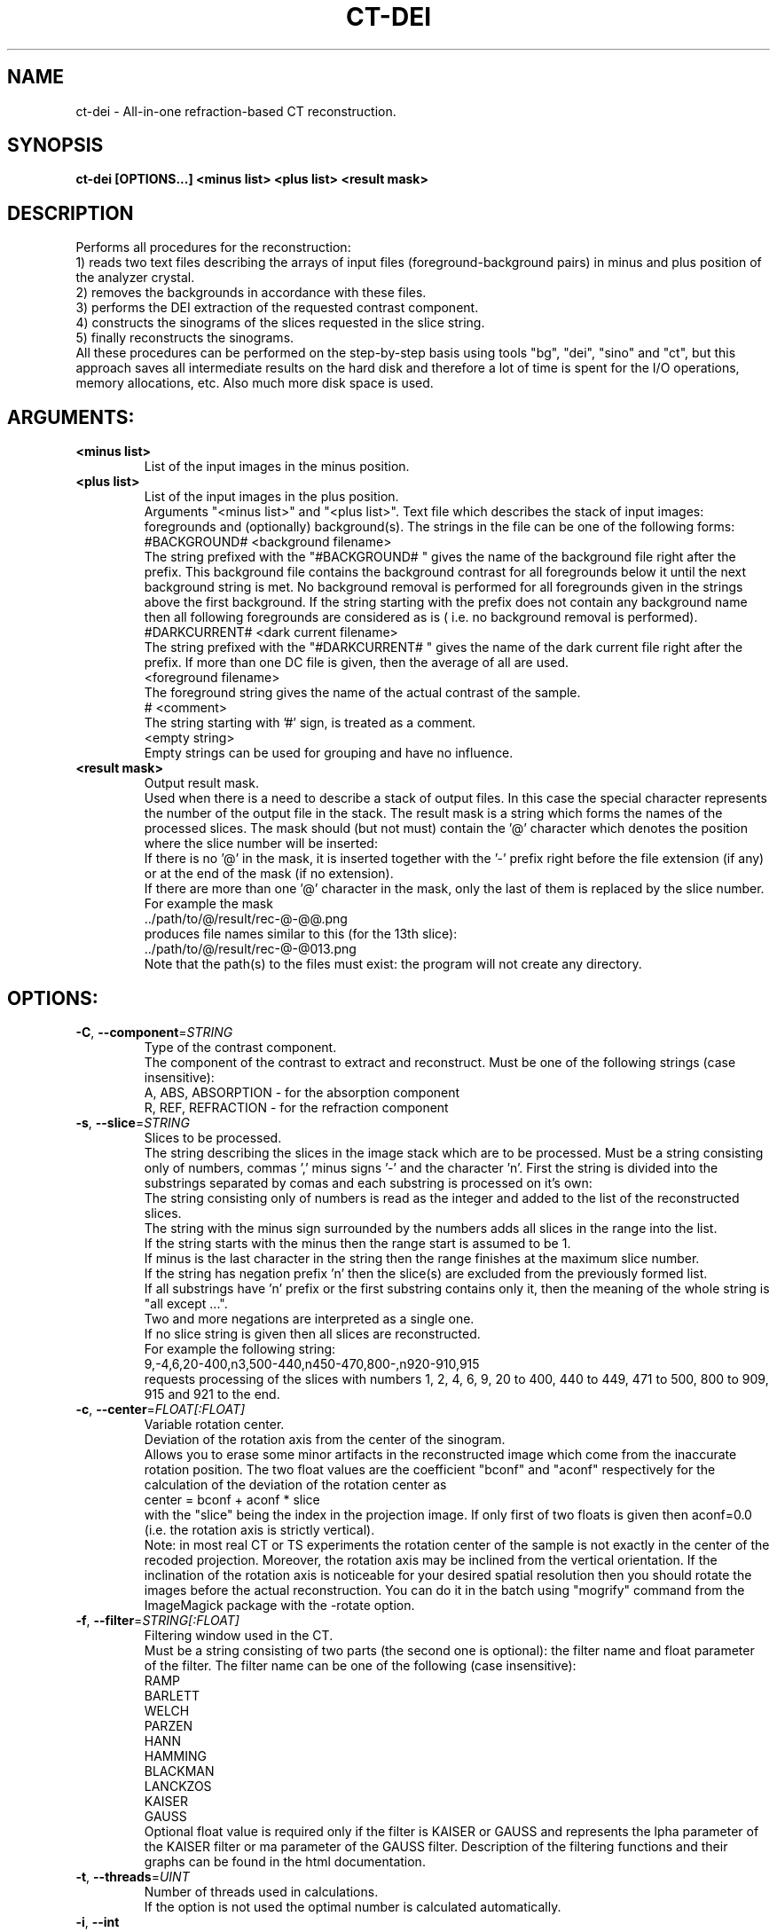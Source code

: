 .TH CT-DEI "1" "" "ct-dei" "User Commands"
.SH NAME
ct-dei \- All-in-one refraction-based CT reconstruction.
.SH SYNOPSIS
.br
.B ct-dei [OPTIONS...] <minus list> <plus list> <result mask>
.SH DESCRIPTION
.PP
Performs all procedures for the reconstruction:
.br
1) reads two text files describing the arrays of input files (foreground-background pairs) in minus and plus position of the analyzer crystal.
.br
2) removes the backgrounds in accordance with these files.
.br
3) performs the DEI extraction of the requested contrast component.
.br
4) constructs the sinograms of the slices requested in the slice string.
.br
5) finally reconstructs the sinograms.
.br
All these procedures can be performed on the step-by-step basis using tools "bg", "dei", "sino" and "ct", but this approach saves all intermediate results on the hard disk and therefore a lot of time is spent for the I/O operations, memory allocations, etc. Also much more disk space is used.
./ START OPTION
.RS
.SH ARGUMENTS:
.RE
./ END OPTION
./
./ START OPTION
.TP
\fB<minus list>\fR
.RS
List of the input images in the minus position.
.RE
./ END OPTION
./
./ START OPTION
.TP
\fB<plus list>\fR
.RS
List of the input images in the plus position.
.RE
./ END OPTION
./
./ START OPTION
.RS
Arguments "<minus list>" and "<plus list>". Text file which describes the stack of input images: foregrounds and (optionally) background(s). The strings in the file can be one of the following forms:
.br
    #BACKGROUND# <background filename>
.br
The string prefixed with the "#BACKGROUND# " gives the name of the background file right after the prefix. This background file contains the background contrast for all foregrounds below it until the next background string is met. No background removal is performed for all foregrounds given in the strings above the first background. If the string starting with the prefix does not contain any background name then all following foregrounds are considered as is ( i.e. no background removal is performed).
.br
    #DARKCURRENT# <dark current filename>
.br
The string prefixed with the "#DARKCURRENT# " gives the name of the dark current file right after the prefix. If more than one DC file is given, then the average of all are used.
.br
    <foreground filename>
.br
The foreground string gives the name of the actual contrast of the sample.
.br
    # <comment>
.br
The string starting with '#' sign, is treated as a comment.
.br
    <empty string>
.br
Empty strings can be used for grouping and have no influence.
.RE
./ END OPTION
./
./ START OPTION
.TP
\fB<result mask>\fR
.RS
Output result mask.
.br
Used when there is a need to describe a stack of output files. In this case the special character represents the number of the output file in the stack. The result mask is a string which forms the names of the processed slices. The mask should (but not must) contain the '@' character which denotes the position where the slice number will be inserted:
.br
    If there is no '@' in the mask, it is inserted together with the '-' prefix right before the file extension (if any) or at the end of the mask (if no extension).
.br
    If there are more than one '@' character in the mask, only the last of them is replaced by the slice number.
.br
For example the mask
.br
    ../path/to/@/result/rec-@-@@.png
.br
produces file names similar to this (for the 13th slice):
.br
    ../path/to/@/result/rec-@-@013.png
.br
Note that the path(s) to the files must exist: the program will not create any directory.
.RE
./ END OPTION
./
./ START OPTION
.RS
.SH OPTIONS:
.RE
./ END OPTION
./
./ START OPTION
.TP
\fB\-C\fR, \fB\-\-component\fR=\fISTRING\fR
.RS
Type of the contrast component.
.br
The component of the contrast to extract and reconstruct. Must be one of the following strings (case insensitive):
.br
A, ABS, ABSORPTION - for the absorption component
.br
R, REF, REFRACTION - for the refraction component
.RE
./ END OPTION
./
./ START OPTION
.TP
\fB\-s\fR, \fB\-\-slice\fR=\fISTRING\fR
.RS
Slices to be processed.
.br
The string describing the slices in the image stack which are to be processed. Must be a string consisting only of numbers, commas ',' minus signs '-' and the character 'n'. First the string is divided into the substrings separated by comas and each substring is processed on it's own:
.br
    The string consisting only of numbers is read as the integer and added to the list of the reconstructed slices.
.br
    The string with the minus sign surrounded by the numbers adds all slices in the range into the list.
.br
    If the string starts with the minus then the range start is assumed to be 1.
.br
    If minus is the last character in the string then the range finishes at the maximum slice number.
.br
    If the string has negation prefix 'n' then the slice(s) are excluded from the previously formed list.
.br
    If all substrings have 'n' prefix or the first substring contains only it, then the meaning of the whole string is "all except ...".
.br
    Two and more negations are interpreted as a single one.
.br
    If no slice string is given then all slices are reconstructed.
.br
For example the following string:
.br
    9,-4,6,20-400,n3,500-440,n450-470,800-,n920-910,915
.br
requests processing of the slices with numbers 1, 2, 4, 6, 9, 20 to 400, 440 to 449, 471 to 500, 800 to 909, 915 and 921 to the end.
.RE
./ END OPTION
./
./ START OPTION
.TP
\fB\-c\fR, \fB\-\-center\fR=\fIFLOAT[:FLOAT]\fR
.RS
Variable rotation center.
.br
Deviation of the rotation axis from the center of the sinogram.
.br
Allows you to erase some minor artifacts in the reconstructed image which come from the inaccurate rotation position. The two float values are the coefficient "bconf" and "aconf" respectively for the calculation of the deviation of the rotation center as
.br
    center = bconf + aconf * slice
.br
with the "slice" being the index in the projection image. If only first of two floats is given then aconf=0.0 (i.e. the rotation axis is strictly vertical).
.br
Note: in most real CT or TS experiments the rotation center of the sample is not exactly in the center of the recoded projection. Moreover, the rotation axis may be inclined from the vertical orientation. If the inclination of the rotation axis is noticeable for your desired spatial resolution then you should rotate the images before the actual reconstruction. You can do it in the batch using "mogrify" command from the ImageMagick package with the -rotate option.
.RE
./ END OPTION
./
./ START OPTION
.TP
\fB\-f\fR, \fB\-\-filter\fR=\fISTRING[:FLOAT]\fR
.RS
Filtering window used in the CT.
.br
Must be a string consisting of two parts (the second one is optional): the filter name and float parameter of the filter. The filter name can be one of the following (case insensitive):
.br
    RAMP
.br
    BARLETT
.br
    WELCH
.br
    PARZEN
.br
    HANN
.br
    HAMMING
.br
    BLACKMAN
.br
    LANCKZOS
.br
    KAISER
.br
    GAUSS
.br
Optional float value is required only if the filter is KAISER or GAUSS and represents the \alpha parameter of the KAISER filter or \sigma parameter of the GAUSS filter. Description of the filtering functions and their graphs can be found in the html documentation.
.RE
./ END OPTION
./
./ START OPTION
.TP
\fB\-t\fR, \fB\-\-threads\fR=\fIUINT\fR
.RS
Number of threads used in calculations.
.br
If the option is not used the optimal number is calculated automatically.
.RE
./ END OPTION
./
./ START OPTION
.TP
\fB\-i\fR, \fB\-\-int\fR
.RS
Output image(s) as integer.
.br
If this option is not set, the output format defaults to the 32-bit float-point TIFF (regardless of the extension). If it is set, the image format is derived from the output file extension (TIFF if the extension does not correspond to any format).
.RE
./ END OPTION
./
./ START OPTION
.RS
.SS DEI input parameters.
.br
Options required for the DEI processing.
.RE
./ END OPTION
./
./ START OPTION
.TP
\fB\-m\fR, \fB\-\-minus-rc\fR=\fIFLOAT\fR
.RS
Reflectivity in the minus position.
.RE
./ END OPTION
./
./ START OPTION
.TP
\fB\-p\fR, \fB\-\-plus-rc\fR=\fIFLOAT\fR
.RS
Reflectivity in the plus position.
.RE
./ END OPTION
./
./ START OPTION
.TP
\fB\-M\fR, \fB\-\-minus-drv\fR=\fIFLOAT\fR
.RS
Derivative of the RC in the minus position.
.RE
./ END OPTION
./
./ START OPTION
.TP
\fB\-P\fR, \fB\-\-plus-drv\fR=\fIFLOAT\fR
.RS
Derivative of the RC in the plus position.
.RE
./ END OPTION
./
./ START OPTION
.RS
.SH Standard options.
.RE
./ END OPTION
./
./ START OPTION
.TP
\fB\-v\fR, \fB\-\-verbose\fR
.RS
Verbose output.
.RE
./ END OPTION
./
./ START OPTION
.TP
\fB\-?\fR, \fB\-\-usage\fR
.RS
Outputs brief usage message.
.RE
./ END OPTION
./
./ START OPTION
.TP
\fB\-h\fR, \fB\-\-help\fR
.RS
Outputs help message.
.br
When combined with the "-v|--verbose" option may output more detailed message.
.RE
./ END OPTION
./
./ START OPTION
.br
.SH SEE ALSO:
.br
ctas(1), ctas-bg(1), ctas-ct(1), ctas-ct-abs(1), ctas-ct-dei(1), ctas-ct-edei(1), ctas-ct-ipc(1), ctas-dei(1), ctas-edei(1), ctas-ipc(1), ctas-f2i(1), ctas-ff(1), ctas-sino(1), ctas-sino-abs(1), ctas-sino-dei(1), ctas-sino-ipc(1), ctas-ts(1), ctas-ct-line(1)
./ END OPTION
./
